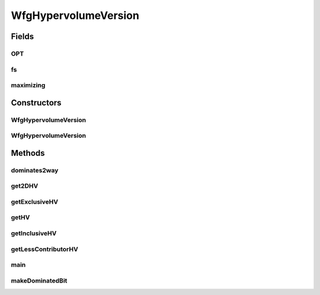 .. java:import:: org.uma.jmetal.solution Solution

.. java:import:: org.uma.jmetal.util JMetalException

.. java:import:: org.uma.jmetal.util JMetalLogger

.. java:import:: org.uma.jmetal.util.front Front

.. java:import:: org.uma.jmetal.util.point Point

.. java:import:: org.uma.jmetal.util.point.impl ArrayPoint

.. java:import:: org.uma.jmetal.util.point.util.comparator PointComparator

.. java:import:: org.uma.jmetal.util.solutionattribute.impl HypervolumeContributionAttribute

.. java:import:: java.io IOException

.. java:import:: java.util Comparator

.. java:import:: java.util List

WfgHypervolumeVersion
=====================

.. java:package:: org.uma.jmetal.qualityindicator.impl.hypervolume.util
   :noindex:

.. java:type:: public class WfgHypervolumeVersion

   Created by ajnebro on 2/2/15.

Fields
------
OPT
^^^

.. java:field:: static final int OPT
   :outertype: WfgHypervolumeVersion

fs
^^

.. java:field::  WfgHypervolumeFront[] fs
   :outertype: WfgHypervolumeVersion

maximizing
^^^^^^^^^^

.. java:field::  boolean maximizing
   :outertype: WfgHypervolumeVersion

Constructors
------------
WfgHypervolumeVersion
^^^^^^^^^^^^^^^^^^^^^

.. java:constructor:: public WfgHypervolumeVersion(int dimension, int maxNumberOfPoints)
   :outertype: WfgHypervolumeVersion

WfgHypervolumeVersion
^^^^^^^^^^^^^^^^^^^^^

.. java:constructor:: public WfgHypervolumeVersion(int dimension, int maxNumberOfPoints, Point referencePoint)
   :outertype: WfgHypervolumeVersion

Methods
-------
dominates2way
^^^^^^^^^^^^^

.. java:method::  int dominates2way(Point p, Point q)
   :outertype: WfgHypervolumeVersion

get2DHV
^^^^^^^

.. java:method:: public double get2DHV(WfgHypervolumeFront front)
   :outertype: WfgHypervolumeVersion

getExclusiveHV
^^^^^^^^^^^^^^

.. java:method:: public double getExclusiveHV(WfgHypervolumeFront front, int point)
   :outertype: WfgHypervolumeVersion

getHV
^^^^^

.. java:method:: public double getHV(WfgHypervolumeFront front)
   :outertype: WfgHypervolumeVersion

getInclusiveHV
^^^^^^^^^^^^^^

.. java:method:: public double getInclusiveHV(Point point)
   :outertype: WfgHypervolumeVersion

getLessContributorHV
^^^^^^^^^^^^^^^^^^^^

.. java:method:: public int getLessContributorHV(List<Solution<?>> solutionList)
   :outertype: WfgHypervolumeVersion

main
^^^^

.. java:method:: public static void main(String[] args) throws IOException, JMetalException
   :outertype: WfgHypervolumeVersion

makeDominatedBit
^^^^^^^^^^^^^^^^

.. java:method:: public void makeDominatedBit(WfgHypervolumeFront front, int p)
   :outertype: WfgHypervolumeVersion


